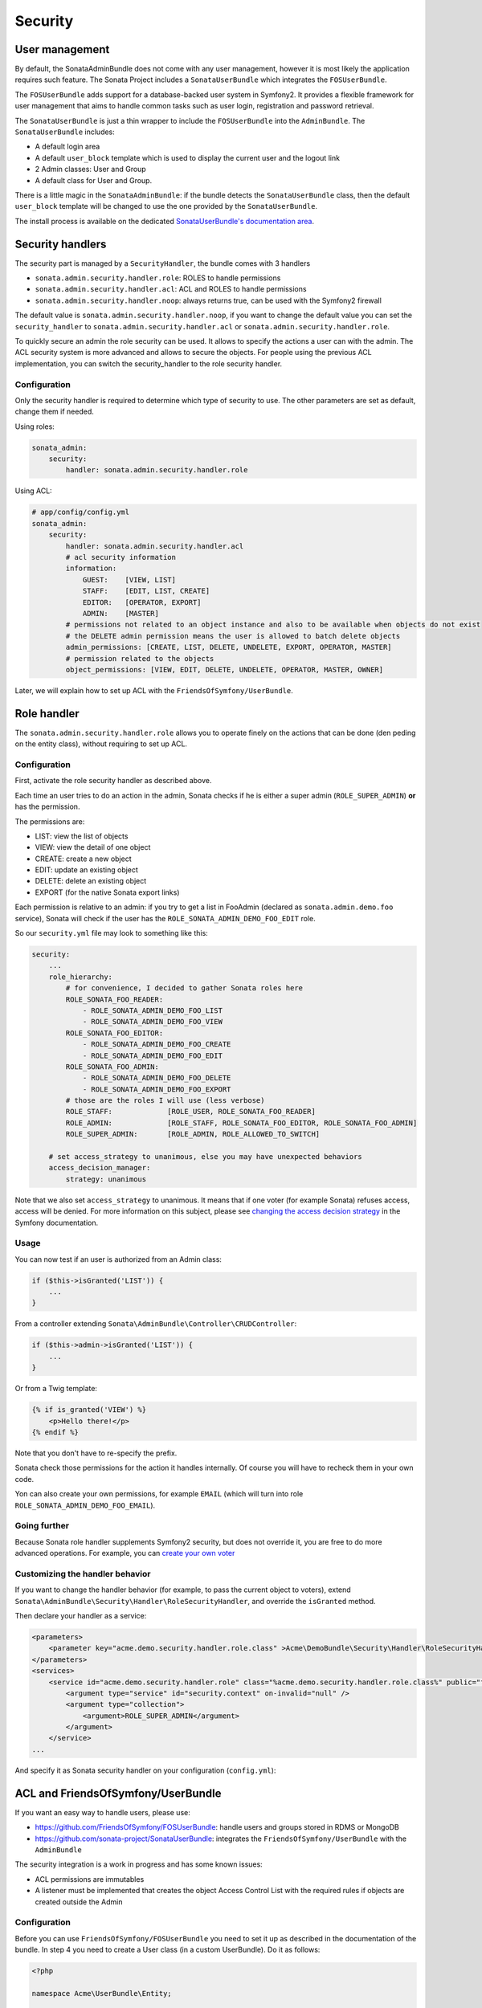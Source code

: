 Security
========

User management
---------------

By default, the SonataAdminBundle does not come with any user management,
however it is most likely the application requires such feature. The Sonata
Project includes a ``SonataUserBundle`` which integrates the ``FOSUserBundle``.

The ``FOSUserBundle`` adds support for a database-backed user system in Symfony2.
It provides a flexible framework for user management that aims to handle common
tasks such as user login, registration and password retrieval.

The ``SonataUserBundle`` is just a thin wrapper to include the ``FOSUserBundle``
into the ``AdminBundle``. The ``SonataUserBundle`` includes:

* A default login area
* A default ``user_block`` template which is used to display the current user
  and the logout link
* 2 Admin classes: User and Group
* A default class for User and Group.

There is a little magic in the ``SonataAdminBundle``: if the bundle detects the
``SonataUserBundle`` class, then the default ``user_block`` template will be
changed to use the one provided by the ``SonataUserBundle``.

The install process is available on the dedicated 
`SonataUserBundle's documentation area`_.


Security handlers
-----------------

The security part is managed by a ``SecurityHandler``, the bundle comes with 3 handlers

- ``sonata.admin.security.handler.role``: ROLES to handle permissions
- ``sonata.admin.security.handler.acl``: ACL and ROLES to handle permissions
- ``sonata.admin.security.handler.noop``: always returns true, can be used
  with the Symfony2 firewall

The default value is ``sonata.admin.security.handler.noop``, if you want to
change the default value you can set the ``security_handler`` to
``sonata.admin.security.handler.acl`` or ``sonata.admin.security.handler.role``.

To quickly secure an admin the role security can be used. It allows to specify
the actions a user can with the admin. The ACL security system is more advanced
and allows to secure the objects. For people using the previous ACL
implementation, you can switch the security_handler to the role security handler.

Configuration
~~~~~~~~~~~~~

Only the security handler is required to determine which type of security to use.
The other parameters are set as default, change them if needed.

Using roles:

.. code-block:: yaml

    sonata_admin:
        security:
            handler: sonata.admin.security.handler.role

Using ACL:

.. code-block:: yaml

    # app/config/config.yml
    sonata_admin:
        security:
            handler: sonata.admin.security.handler.acl
            # acl security information
            information:
                GUEST:    [VIEW, LIST]
                STAFF:    [EDIT, LIST, CREATE]
                EDITOR:   [OPERATOR, EXPORT]
                ADMIN:    [MASTER]
            # permissions not related to an object instance and also to be available when objects do not exist
            # the DELETE admin permission means the user is allowed to batch delete objects
            admin_permissions: [CREATE, LIST, DELETE, UNDELETE, EXPORT, OPERATOR, MASTER]
            # permission related to the objects
            object_permissions: [VIEW, EDIT, DELETE, UNDELETE, OPERATOR, MASTER, OWNER]

Later, we will explain how to set up ACL with the
``FriendsOfSymfony/UserBundle``.

Role handler
-----------------

The ``sonata.admin.security.handler.role`` allows you to operate finely on the actions that can be done (den peding on the entity class), without requiring to set up ACL. 

Configuration
~~~~~~~~~~~~~

First, activate the role security handler as described above.

Each time an user tries to do an action in the admin, Sonata checks if he is either a super admin (``ROLE_SUPER_ADMIN``) **or** has the permission.

The permissions are:

* LIST: view the list of objects
* VIEW: view the detail of one object
* CREATE: create a new object
* EDIT: update an existing object
* DELETE: delete an existing object
* EXPORT (for the native Sonata export links)

Each permission is relative to an admin: if you try to get a list in FooAdmin (declared as ``sonata.admin.demo.foo`` 
service), Sonata will check if the user has the ``ROLE_SONATA_ADMIN_DEMO_FOO_EDIT`` role.

So our ``security.yml`` file may look to something like this:

.. code-block:: yaml

    security:
        ...
        role_hierarchy:
            # for convenience, I decided to gather Sonata roles here
            ROLE_SONATA_FOO_READER:
                - ROLE_SONATA_ADMIN_DEMO_FOO_LIST
                - ROLE_SONATA_ADMIN_DEMO_FOO_VIEW
            ROLE_SONATA_FOO_EDITOR:
                - ROLE_SONATA_ADMIN_DEMO_FOO_CREATE
                - ROLE_SONATA_ADMIN_DEMO_FOO_EDIT
            ROLE_SONATA_FOO_ADMIN:
                - ROLE_SONATA_ADMIN_DEMO_FOO_DELETE
                - ROLE_SONATA_ADMIN_DEMO_FOO_EXPORT
            # those are the roles I will use (less verbose)
            ROLE_STAFF:             [ROLE_USER, ROLE_SONATA_FOO_READER]
            ROLE_ADMIN:             [ROLE_STAFF, ROLE_SONATA_FOO_EDITOR, ROLE_SONATA_FOO_ADMIN]
            ROLE_SUPER_ADMIN:       [ROLE_ADMIN, ROLE_ALLOWED_TO_SWITCH]
            
        # set access_strategy to unanimous, else you may have unexpected behaviors
        access_decision_manager:
            strategy: unanimous

Note that we also set ``access_strategy`` to unanimous.
It means that if one voter (for example Sonata) refuses access, access will be denied.
For more information on this subject, please see `changing the access decision strategy`_ 
in the Symfony documentation.

Usage
~~~~~
            
You can now test if an user is authorized from an Admin class:

.. code-block:: php

        if ($this->isGranted('LIST')) {
            ...
        }
        
From a controller extending ``Sonata\AdminBundle\Controller\CRUDController``:

.. code-block:: php

        if ($this->admin->isGranted('LIST')) {
            ...
        }

Or from a Twig template:

.. code-block:: jinja

        {% if is_granted('VIEW') %}
            <p>Hello there!</p>
        {% endif %}

Note that you don't have to re-specify the prefix.

Sonata check those permissions for the action it handles internally. Of course you will have to recheck them in your own code.

Yon can also create your own permissions, for example ``EMAIL`` (which will turn into role ``ROLE_SONATA_ADMIN_DEMO_FOO_EMAIL``).

Going further
~~~~~~~~~~~~~

Because Sonata role handler supplements Symfony2 security, but does not override it, you are free to do more advanced operations.
For example, you can `create your own voter`_

Customizing the handler behavior
~~~~~~~~~~~~~~~~~~~~~~~~~~~~~~~~

If you want to change the handler behavior (for example, to pass the current object to voters), extend
``Sonata\AdminBundle\Security\Handler\RoleSecurityHandler``, and override the ``isGranted`` method.

Then declare your handler as a service:

.. code-block:: xml

    <parameters>
        <parameter key="acme.demo.security.handler.role.class" >Acme\DemoBundle\Security\Handler\RoleSecurityHandler</parameter>
    </parameters>
    <services>
        <service id="acme.demo.security.handler.role" class="%acme.demo.security.handler.role.class%" public="false">
            <argument type="service" id="security.context" on-invalid="null" />
            <argument type="collection">
                <argument>ROLE_SUPER_ADMIN</argument>
            </argument>
        </service>
    ...
    
And specify it as Sonata security handler on your configuration (``config.yml``):

.. code-block: yaml

    sonata_admin:
        security:
            handler: acme.demo.security.handler.role

ACL and FriendsOfSymfony/UserBundle
-----------------------------------

If you want an easy way to handle users, please use:

- https://github.com/FriendsOfSymfony/FOSUserBundle: handle users and groups
  stored in RDMS or MongoDB
- https://github.com/sonata-project/SonataUserBundle: integrates the 
  ``FriendsOfSymfony/UserBundle`` with the ``AdminBundle``

The security integration is a work in progress and has some known issues:

- ACL permissions are immutables
- A listener must be implemented that creates the object Access Control List
  with the required rules if objects are created outside the Admin

Configuration
~~~~~~~~~~~~~

Before you can use ``FriendsOfSymfony/FOSUserBundle`` you need to set it up as
described in the documentation of the bundle. In step 4 you need to create a
User class (in a custom UserBundle). Do it as follows:

.. code-block:: php

    <?php

    namespace Acme\UserBundle\Entity;

    use Sonata\UserBundle\Entity\BaseUser as BaseUser;
    use Doctrine\ORM\Mapping as ORM;

    /**
     * @ORM\Entity
     * @ORM\Table(name="fos_user")
    \*/
    class User extends BaseUser
    {
        /**
         * @ORM\Id
         * @ORM\Column(type="integer")
         * @ORM\GeneratedValue(strategy="AUTO")
         \*/
        protected $id;

        public function __construct()
        {
            parent::__construct();
            // your own logic
        }
    }

In your ``app/config/config.yml`` you then need to put the following:

.. code-block:: yaml

    fos_user:
        db_driver: orm
        firewall_name: main
        user_class: Acme\UserBundle\Entity\User

The following configuration for the SonataUserBundle defines:

- the ``FriendsOfSymfony/FOSUserBundle`` as a security provider
- the login form for authentication
- the access control: resources with related required roles, the important
  part is the admin configuration
- the ``acl`` option to enable the ACL.
- the ``AdminPermissionMap`` defines the permissions of the Admin class

.. code-block:: yaml

    # app/config/security.yml

    parameters:
        # ... other parameters
        security.acl.permission.map.class: Sonata\AdminBundle\Security\Acl\Permission\AdminPermissionMap
        # optionally use a custom MaskBuilder
        #sonata.admin.security.mask.builder.class: Sonata\AdminBundle\Security\Acl\Permission\MaskBuilder

In ``app/config/security.yml``:

.. code-block:: yaml

    security:
        providers:
            fos_userbundle:
                id: fos_user.user_manager

        firewalls:
            main:
                pattern:      .*
                form-login:
                    provider:       fos_userbundle
                    login_path:     /login
                    use_forward:    false
                    check_path:     /login_check
                    failure_path:   null
                logout:       true
                anonymous:    true

        access_control:
            # The WDT has to be allowed to anonymous users to avoid requiring the login with the AJAX request
            - { path: ^/wdt/, role: IS_AUTHENTICATED_ANONYMOUSLY }
            - { path: ^/profiler/, role: IS_AUTHENTICATED_ANONYMOUSLY }

            # AsseticBundle paths used when using the controller for assets
            - { path: ^/js/, role: IS_AUTHENTICATED_ANONYMOUSLY }
            - { path: ^/css/, role: IS_AUTHENTICATED_ANONYMOUSLY }

            # URL of FOSUserBundle which need to be available to anonymous users
            - { path: ^/login$, role: IS_AUTHENTICATED_ANONYMOUSLY }
            - { path: ^/login_check$, role: IS_AUTHENTICATED_ANONYMOUSLY } # for the case of a failed login
            - { path: ^/user/new$, role: IS_AUTHENTICATED_ANONYMOUSLY }
            - { path: ^/user/check-confirmation-email$, role: IS_AUTHENTICATED_ANONYMOUSLY }
            - { path: ^/user/confirm/, role: IS_AUTHENTICATED_ANONYMOUSLY }
            - { path: ^/user/confirmed$, role: IS_AUTHENTICATED_ANONYMOUSLY }
            - { path: ^/user/request-reset-password$, role: IS_AUTHENTICATED_ANONYMOUSLY }
            - { path: ^/user/send-resetting-email$, role: IS_AUTHENTICATED_ANONYMOUSLY }
            - { path: ^/user/check-resetting-email$, role: IS_AUTHENTICATED_ANONYMOUSLY }
            - { path: ^/user/reset-password/, role: IS_AUTHENTICATED_ANONYMOUSLY }

            # Secured part of the site
            # This config requires being logged for the whole site and having the admin role for the admin part.
            # Change these rules to adapt them to your needs
            - { path: ^/admin/, role: ROLE_ADMIN }
            - { path: ^/.*, role: IS_AUTHENTICATED_ANONYMOUSLY }


        role_hierarchy:
            ROLE_ADMIN:       [ROLE_USER, ROLE_SONATA_ADMIN]
            ROLE_SUPER_ADMIN: [ROLE_ADMIN, ROLE_ALLOWED_TO_SWITCH]

        acl:
            connection: default

- Install the ACL tables ``php app/console init:acl``

- Create a new root user:

.. code-block:: sh

    # php app/console fos:user:create --super-admin
        Please choose a username:root
        Please choose an email:root@domain.com
        Please choose a password:root
        Created user root

If you have Admin classes, you can install or update the related CRUD ACL rules:

.. code-block:: sh

    # php app/console sonata:admin:setup-acl
    Starting ACL AdminBundle configuration
    > install ACL for sonata.media.admin.media
       - add role: ROLE_SONATA_MEDIA_ADMIN_MEDIA_GUEST, permissions: ["VIEW","LIST"]
       - add role: ROLE_SONATA_MEDIA_ADMIN_MEDIA_STAFF, permissions: ["EDIT","LIST","CREATE"]
       - add role: ROLE_SONATA_MEDIA_ADMIN_MEDIA_EDITOR, permissions: ["OPERATOR","EXPORT"]
       - add role: ROLE_SONATA_MEDIA_ADMIN_MEDIA_ADMIN, permissions: ["MASTER"]
    ... skipped ...


If you already have objects, you can generate the object ACL rules for each
object of an admin:

.. code-block:: sh

    $ php app/console sonata:admin:generate-object-acl

Optionally, you can specify an object owner, and step through each admin. See
the help of the command for more information.

If you try to access to the admin class you should see the login form, just
log in with the ``root`` user.

An Admin is displayed in the dashboard (and menu) when the user has the role
``LIST``. To change this override the ``showIn`` method in the Admin class.

Roles and Access control lists
~~~~~~~~~~~~~~~~~~~~~~~~~~~~~~
A user can have several roles when working with an application. Each Admin class
has several roles, and each role specifies the permissions of the user for the
``Admin`` class. Or more specifically, what the user can do with the domain object(s)
the ``Admin`` class is created for.

By default each ``Admin`` class contains the following roles, override the
property ``$securityInformation`` to change this:

- ``ROLE_SONATA_..._GUEST``
    a guest that is allowed to ``VIEW`` an object and a ``LIST`` of objects;
- ``ROLE_SONATA_..._STAFF``
    probably the biggest part of the users, a staff user  has the same permissions as guests and is additionally allowed to ``EDIT`` and ``CREATE`` new objects;
- ``ROLE_SONATA_..._EDITOR``
    an editor is granted all access and, compared to the staff users, is allowed to ``DELETE``;
- ``ROLE_SONATA_..._ADMIN``
    an administrative user is granted all access and on top of that, the user is allowed to grant other users access.

Owner:

- when an object is created, the currently logged in user is set as owner for
  that object and is granted all access for that object;
- this means the user owning the object is always allowed to ``DELETE`` the
  object, even when it only has the staff role.

Vocabulary used for Access Control Lists:

- **Role:** a user role;
- **ACL:** a list of access rules, the Admin uses 2 types:
- **Admin ACL:** created from the Security information of the Admin class
  for  each admin and shares the Access Control Entries that specify what
  the  user can do (permissions) with the admin
- **Object ACL:** also created from the security information of the ``Admin``
  class however created for each object, it uses 2 scopes:

  - **Class-Scope:** the class scope contains the rules that are valid
    for all object of a certain class;
  - **Object-Scope:** specifies the owner;
- **Sid:** Security identity, an ACL role for the Class-Scope ACL and the
  user for the Object-Scope ACL;
- **Oid:** Object identity, identifies the ACL, for the admin ACL this is
  the admin code, for the object ACL this is the object id;
- **ACE:** a role (or sid) and its permissions;
- **Permission:** this tells what the user is allowed to do with the Object
  identity;
- **Bitmask:** a permission can have several bitmasks, each bitmask
  represents a permission. When permission ``VIEW`` is requested and it
  contains the ``VIEW`` and ``EDIT`` bitmask and the user only has the
  ``EDIT`` permission, then the permission ``VIEW`` is granted.
- **PermissionMap:** configures the bitmasks for each permission, to change
  the default mapping create a voter for the domain class of the Admin.

  There can be many voters that may have different permission maps. However,
  prevent that multiple voters vote on the same class with overlapping bitmasks.

See the cookbook article "Advanced ACL concepts" for the meaning of the different
permissions:
http://symfony.com/doc/current/cookbook/security/acl_advanced.html#pre-authorization-decisions.

How is access granted?
~~~~~~~~~~~~~~~~~~~~~~

In the application the security context is asked if access is granted for a role
or a permission (``admin.isGranted``):

- **Token:** a token identifies a user between requests;
- **Voter:** sort of judge that returns if access is granted of denied, if the
  voter should not vote for a case, it returns abstrain;
- **AccessDecisionManager:** decides if access is granted or denied according
  a specific strategy. It grants access if at least one (affirmative strategy),
  all (unanimous strategy) or more then half (consensus strategy) of the
  counted votes granted access;
- **RoleVoter:** votes for all attributes stating with ``ROLE_`` and grants
  access if the user has this role;
- **RoleHierarchieVoter:** when the role ``ROLE_SONATA_ADMIN`` is voted for,
  it also votes "granted" if the user has the role ``ROLE_SUPER_ADMIN``;
- **AclVoter:** grants access for the permissions of the ``Admin`` class if
  the user has the permission, the user has a permission that is included in
  the bitmasks of the permission requested to vote for or the user owns the
  object.

Create a custom voter or a custom permission map
~~~~~~~~~~~~~~~~~~~~~~~~~~~~~~~~~~~~~~~~~~~~~~~~

In some occasions you need to create a custom voter or a custom permission map
because for example you want to restrict access using extra rules:

- create a custom voter class that extends the ``AclVoter``
  
  .. code-block:: php

      <?php

      namespace Acme\DemoBundle\Security\Authorization\Voter;

      use FOS\UserBundle\Model\UserInterface;
      use Symfony\Component\Security\Core\Authentication\Token\TokenInterface;
      use Symfony\Component\Security\Acl\Voter\AclVoter;

      class UserAclVoter extends AclVoter
      {
          /**
          * {@InheritDoc}
          */
          public function supportsClass($class)
          {
              // support the Class-Scope ACL for votes with the custom permission map
              // return $class === 'Sonata\UserBundle\Admin\Entity\UserAdmin' || $is_subclass_of($class, 'FOS\UserBundle\Model\UserInterface');
              // if you use php >=5.3.7 you can check the inheritance with is_a($class, 'Sonata\UserBundle\Admin\Entity\UserAdmin');
              // support the Object-Scope ACL
              return is_subclass_of($class, 'FOS\UserBundle\Model\UserInterface');
          }

          public function supportsAttribute($attribute)
          {
              return $attribute === 'EDIT' || $attribute === 'DELETE';
          }

          public function vote(TokenInterface $token, $object, array $attributes)
          {
              if (!$this->supportsClass(get_class($object))) {
                  return self::ACCESS_ABSTAIN;
              }

              foreach ($attributes as $attribute) {
                  if ($this->supportsAttribute($attribute) && $object instanceof UserInterface) {
                      if ($object->isSuperAdmin() && !$token->getUser()->isSuperAdmin()) {
                          // deny a non super admin user to edit a super admin user
                          return self::ACCESS_DENIED;
                      }
                  }
              }

              // use the parent vote with the custom permission map:
              // return parent::vote($token, $object, $attributes);
              // otherwise leave the permission voting to the AclVoter that is using the default permission map
              return self::ACCESS_ABSTAIN;
          }
      }

- optionally create a custom permission map, copy to start the
  ``Sonata\AdminBundle\Security\Acl\Permission\AdminPermissionMap.php`` to
  your bundle

- declare the voter and permission map as a service
  
  .. code-block:: xml

      <!-- src/Acme/DemoBundle/Resources/config/services.xml -->

      <parameters>
          <parameter key="security.acl.user_voter.class">Acme\DemoBundle\Security\Authorization\Voter\UserAclVoter</parameter>
          <!-- <parameter key="security.acl.user_permission.map.class">Acme\DemoBundle\Security\Acl\Permission\UserAdminPermissionMap</parameter> -->
      </parameters>

      <services>
          <!-- <service id="security.acl.user_permission.map" class="%security.acl.permission.map.class%" public="false"></service> -->

          <service id="security.acl.voter.user_permissions" class="%security.acl.user_voter.class%" public="false">
              <tag name="monolog.logger" channel="security" />
              <argument type="service" id="security.acl.provider" />
              <argument type="service" id="security.acl.object_identity_retrieval_strategy" />
              <argument type="service" id="security.acl.security_identity_retrieval_strategy" />
              <argument type="service" id="security.acl.permission.map" />
              <argument type="service" id="logger" on-invalid="null" />
              <tag name="security.voter" priority="255" />
          </service>
      </services>

- change the access decision strategy to ``unanimous``

  .. code-block:: yaml

      # app/config/security.yml
      security:
          access_decision_manager:
              # Strategy can be: affirmative, unanimous or consensus
              strategy: unanimous

- to make this work the permission needs to be checked using the Object ACL

  - modify the template (or code) where applicable:

    .. code-block:: html+jinja

        {% if admin.isGranted('EDIT', user_object) %} {# ... #} {% endif %}

  - because the object ACL permission is checked, the ACL for the object must
    have been created, otherwise the ``AclVoter`` will deny ``EDIT`` access
    for a non super admin user trying to edit another non super admin user.
    This is automatically done when the object is created using the Admin.
    If objects are also created outside the Admin, have a look at the
    ``createSecurityObject`` method in the ``AclSecurityHandler``.

Usage
~~~~~

Every time you create a new ``Admin`` class, you should start with the command
``php app/console sonata:admin:setup-acl`` so the ACL database will be updated
with the latest roles and permissions.

In the templates, or in your code, you can use the Admin method ``isGranted()``:

- check for an admin that the user is allowed to ``EDIT``:

  .. code-block:: html+jinja

      {# use the admin security method  #}
      {% if admin.isGranted('EDIT') %} {# ... #} {% endif %}

      {# or use the default is_granted symfony helper, the following will give the same result #}
      {% if is_granted('ROLE_SUPER_ADMIN') or is_granted('EDIT', admin) %} {# ... #} {% endif %}

- check for an admin that the user is allowed to ``DELETE``, the object is added
  to also check if the object owner is allowed to ``DELETE``:

  .. code-block:: html+jinja

      {# use the admin security method  #}
      {% if admin.isGranted('DELETE', object) %} {# ... #} {% endif %}

      {# or use the default is_granted symfony helper, the following will give the same result #}
      {% if is_granted('ROLE_SUPER_ADMIN') or is_granted('DELETE', object) %} {# ... #} {% endif %}

ACL editor
----------

SonataAdminBundle provides a user-friendly ACL editor
interface.
It will be automatically available if the ``sonata.admin.security.handler.acl``
security handler is used and properly configured.

The ACL editor is only available for users with `OWNER` or `MASTER` permissions
on the object instance.
The `OWNER` and `MASTER` permissions can only be edited by an user with the
`OWNER` permission on the object instance.

.. figure:: ../images/acl_editor.png
   :align: center
   :alt: The ACL editor
   :width: 700px

User list customization
~~~~~~~~~~~~~~~~~~~~~~~

By default, the ACL editor allows to set permissions for all users managed by
``FOSUserBundle``.

To cutomize displayed user override
`Sonata\AdminBundle\Controller\CRUDController::getAclUsers()`. This method must
return an iterable collection of users.

.. code-block:: php

    /**
     * {@InheritDoc}
     */
    protected function getAclUsers()
    {
        $userManager = $container->get('fos_user.user_manager');

        // Display only kevin and anne
        $kevin = $userManager->findUserByUsername('kevin');
        $anne = $userManager->findUserByUsername('anne');

        return array($kevin, $anne);
    }

Custom user manager
~~~~~~~~~~~~~~~~~~~

If your project does not use `FOSUserBundle`, you can globally configure another
service to use when retrieving your users.

- Create a service with a method called `findUsers()` returning an iterable
  collection of users
- Update your admin configuration to reference your service name

.. code-block:: yaml

    sonata_admin:
        security:
            acl_user_manager: my_user_manager # The name of your service

.. _`SonataUserBundle's documentation area`: http://sonata-project.org/bundles/user/master/doc/reference/installation.html
.. _`changing the access decision strategy`: http://symfony.com/doc/2.2/cookbook/security/voters.html#changing-the-access-decision-strategy
.. _`create your own voter`: http://symfony.com/doc/2.2/cookbook/security/voters.html